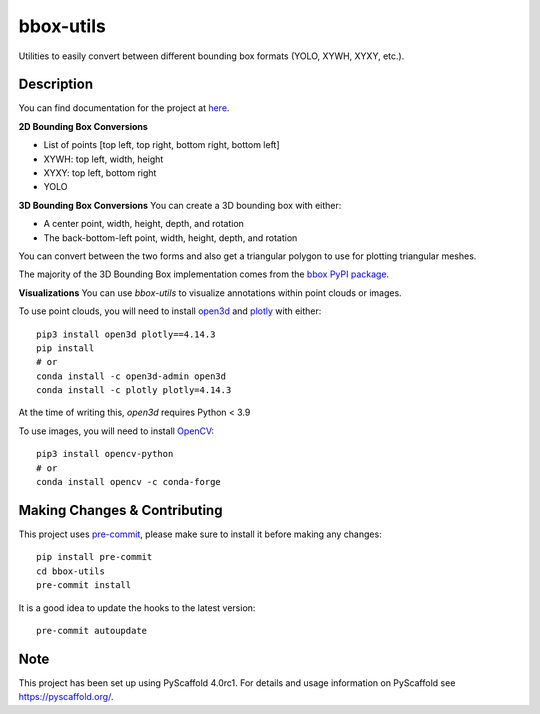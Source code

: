 ==========
bbox-utils
==========

Utilities to easily convert between different bounding box formats (YOLO, XYWH, XYXY, etc.).

Description
===========
You can find documentation for the project at `here <https://bbox-utils.readthedocs.io/en/latest/>`_.

**2D Bounding Box Conversions**

* List of points [top left, top right, bottom right, bottom left]
* XYWH: top left, width, height
* XYXY: top left, bottom right
* YOLO

**3D Bounding Box Conversions**
You can create a 3D bounding box with either:

* A center point, width, height, depth, and rotation
* The back-bottom-left point, width, height, depth, and rotation

You can convert between the two forms and also get a triangular polygon to use for plotting triangular meshes.

The majority of the 3D Bounding Box implementation comes from the `bbox PyPI package
<https://github.com/varunagrawal/bbox>`_.

**Visualizations**
You can use `bbox-utils` to visualize annotations within point clouds or images.

To use point clouds, you will need to install `open3d <http://www.open3d.org/docs/release/getting_started.html>`_
and `plotly <https://plotly.com/python/getting-started/>`_ with either::

    pip3 install open3d plotly==4.14.3
    pip install
    # or
    conda install -c open3d-admin open3d
    conda install -c plotly plotly=4.14.3

At the time of writing this, `open3d` requires Python < 3.9

To use images, you will need to install `OpenCV <https://opencv.org/>`_::

    pip3 install opencv-python
    # or
    conda install opencv -c conda-forge


Making Changes & Contributing
=============================

This project uses `pre-commit`_, please make sure to install it before making any
changes::

    pip install pre-commit
    cd bbox-utils
    pre-commit install

It is a good idea to update the hooks to the latest version::

    pre-commit autoupdate


.. _pre-commit: http://pre-commit.com/

Note
====

This project has been set up using PyScaffold 4.0rc1. For details and usage
information on PyScaffold see https://pyscaffold.org/.
